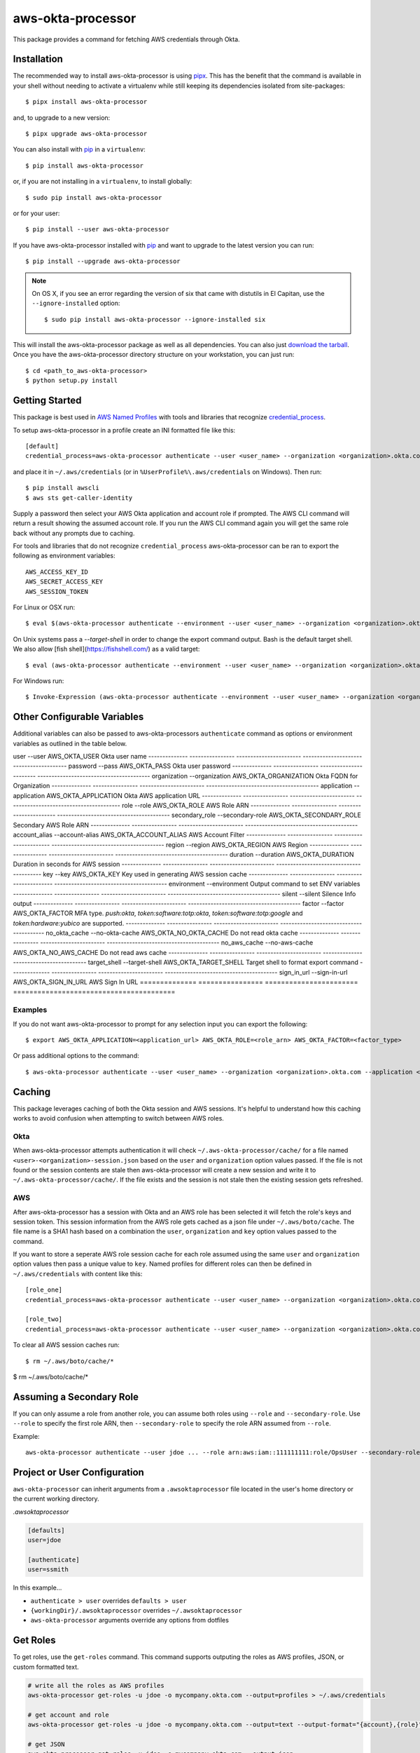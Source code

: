 ==================
aws-okta-processor
==================

.. image:: https://github.com/godaddy/aws-okta-processor/workflows/.github/workflows/build.yml/badge.svg?branch=master
   :target: https://github.com/godaddy/aws-okta-processor/actions?query=workflow%3A.github%2Fworkflows%2Fbuild.yml
   :alt: Build Status

.. image:: https://codecov.io/gh/godaddy/aws-okta-processor/branch/master/graph/badge.svg
   :target: https://codecov.io/gh/godaddy/aws-okta-processor
   :alt: Coverage

.. image:: https://img.shields.io/pypi/v/aws-okta-processor.svg
   :target: https://pypi.python.org/pypi/aws-okta-processor
   :alt: Latest Version

.. image:: https://img.shields.io/pypi/status/aws-okta-processor
   :target: https://pypi.python.org/pypi/aws-okta-processor
   :alt: Status

.. image:: https://img.shields.io/pypi/pyversions/aws-okta-processor
   :target: https://pypi.python.org/pypi/aws-okta-processor
   :alt: Python Version

.. image:: https://img.shields.io/pypi/dm/aws-okta-processor
   :target: https://pypi.python.org/pypi/aws-okta-processor
   :alt: Downloads

This package provides a command for fetching AWS credentials through Okta.

------------
Installation
------------

The recommended way to install aws-okta-processor is using `pipx`_. This has the
benefit that the command is available in your shell without needing to activate
a virtualenv while still keeping its dependencies isolated from site-packages::

    $ pipx install aws-okta-processor

and, to upgrade to a new version::

    $ pipx upgrade aws-okta-processor


You can also install with `pip`_ in a ``virtualenv``::

    $ pip install aws-okta-processor

or, if you are not installing in a ``virtualenv``, to install globally::

    $ sudo pip install aws-okta-processor

or for your user::

    $ pip install --user aws-okta-processor


If you have aws-okta-processor installed with `pip`_ and want to upgrade to the latest
version you can run::

    $ pip install --upgrade aws-okta-processor

.. note::

    On OS X, if you see an error regarding the version of six that came with
    distutils in El Capitan, use the ``--ignore-installed`` option::

        $ sudo pip install aws-okta-processor --ignore-installed six

This will install the aws-okta-processor package as well as all dependencies.  You can
also just `download the tarball`_.  Once you have the
aws-okta-processor directory structure on your workstation, you can just run::

    $ cd <path_to_aws-okta-processor>
    $ python setup.py install

---------------
Getting Started
---------------

This package is best used in `AWS Named Profiles`_
with tools and libraries that recognize `credential_process`_.

To setup aws-okta-processor in a profile create an INI formatted file like this::

    [default]
    credential_process=aws-okta-processor authenticate --user <user_name> --organization <organization>.okta.com

and place it in ``~/.aws/credentials`` (or in
``%UserProfile%\.aws/credentials`` on Windows). Then run::

    $ pip install awscli
    $ aws sts get-caller-identity

Supply a password then select your AWS Okta application and account role if prompted.
The AWS CLI command will return a result showing the assumed account role. If you run the
AWS CLI command again you will get the same role back without any prompts due to caching.

For tools and libraries that do not recognize ``credential_process`` aws-okta-processor
can be ran to export the following as environment variables::

    AWS_ACCESS_KEY_ID
    AWS_SECRET_ACCESS_KEY
    AWS_SESSION_TOKEN

For Linux or OSX run::

    $ eval $(aws-okta-processor authenticate --environment --user <user_name> --organization <organization>.okta.com)

On Unix systems pass a `--target-shell` in order to change the
export command output. Bash is the default target shell.
We also allow [fish shell](https://fishshell.com/) as a valid target::

    $ eval (aws-okta-processor authenticate --environment --user <user_name> --organization <organization>.okta.com --target-shell fish)

For Windows run::

    $ Invoke-Expression (aws-okta-processor authenticate --environment --user <user_name> --organization <organization>.okta.com)

----------------------------
Other Configurable Variables
----------------------------

Additional variables can also be passed to aws-okta-processors ``authenticate`` command
as options or environment variables as outlined in the table below.

============= =============== ====================== ========================================
Variable       Option           Environment Variable    Description
============== ================ ======================= ========================================
user           --user           AWS_OKTA_USER           Okta user name
-------------- ---------------- ----------------------- ----------------------------------------
password       --pass           AWS_OKTA_PASS           Okta user password
-------------- ---------------- ----------------------- ----------------------------------------
organization   --organization   AWS_OKTA_ORGANIZATION   Okta FQDN for Organization
-------------- ---------------- ----------------------- ----------------------------------------
application    --application    AWS_OKTA_APPLICATION    Okta AWS application URL
-------------- ---------------- ----------------------- ----------------------------------------
role           --role           AWS_OKTA_ROLE           AWS Role ARN
-------------- ---------------- ----------------------- ----------------------------------------
secondary_role --secondary-role AWS_OKTA_SECONDARY_ROLE Secondary AWS Role ARN
-------------- ---------------- ----------------------- ----------------------------------------
account_alias  --account-alias  AWS_OKTA_ACCOUNT_ALIAS  AWS Account Filter
-------------- ---------------- ----------------------- ----------------------------------------
region         --region         AWS_OKTA_REGION         AWS Region
-------------- ---------------- ----------------------- ----------------------------------------
duration       --duration       AWS_OKTA_DURATION       Duration in seconds for AWS session
-------------- ---------------- ----------------------- ----------------------------------------
key            --key            AWS_OKTA_KEY            Key used in generating AWS session cache
-------------- ---------------- ----------------------- ----------------------------------------
environment    --environment                            Output command to set ENV variables
-------------- ---------------- ----------------------- ----------------------------------------
silent         --silent                                 Silence Info output
-------------- ---------------- ----------------------- ----------------------------------------
factor         --factor         AWS_OKTA_FACTOR         MFA type. `push:okta`, `token:software:totp:okta`, `token:software:totp:google` and `token:hardware:yubico` are supported.
-------------- ---------------- ----------------------- ----------------------------------------
no_okta_cache  --no-okta-cache  AWS_OKTA_NO_OKTA_CACHE  Do not read okta cache
-------------- ---------------- ----------------------- ----------------------------------------
no_aws_cache   --no-aws-cache   AWS_OKTA_NO_AWS_CACHE   Do not read aws cache
-------------- ---------------- ----------------------- ----------------------------------------
target_shell   --target-shell   AWS_OKTA_TARGET_SHELL   Target shell to format export command
-------------- ---------------- ----------------------- ----------------------------------------
sign_in_url    --sign-in-url    AWS_OKTA_SIGN_IN_URL    AWS Sign In URL
============== ================ ======================= ========================================

^^^^^^^^
Examples
^^^^^^^^

If you do not want aws-okta-processor to prompt for any selection input you can export the following::

    $ export AWS_OKTA_APPLICATION=<application_url> AWS_OKTA_ROLE=<role_arn> AWS_OKTA_FACTOR=<factor_type>

Or pass additional options to the command::

    $ aws-okta-processor authenticate --user <user_name> --organization <organization>.okta.com --application <application_url> --role <role_arn> --factor <factor_type>

-------
Caching
-------

This package leverages caching of both the Okta session and AWS sessions. It's helpful to
understand how this caching works to avoid confusion when attempting to switch between AWS roles.

^^^^
Okta
^^^^

When aws-okta-processor attempts authentication it will check ``~/.aws-okta-processor/cache/``
for a file named ``<user>-<organization>-session.json`` based on the ``user`` and ``organization``
option values passed. If the file is not found or the session contents are stale then
aws-okta-processor will create a new session and write it to ``~/.aws-okta-processor/cache/``.
If the file exists and the session is not stale then the existing session gets refreshed.

^^^
AWS
^^^

After aws-okta-processor has a session with Okta and an AWS role has been selected it will fetch
the role's keys and session token. This session information from the AWS role gets cached as a
json file under ``~/.aws/boto/cache``. The file name is a SHA1 hash based on a combination the
``user``, ``organization`` and ``key`` option values passed to the command.

If you want to store a seperate AWS role session cache for each role assumed using the same
``user`` and ``organization`` option values then pass a unique value to ``key``.
Named profiles for different roles can then be defined in ``~/.aws/credentials`` with content like this::

    [role_one]
    credential_process=aws-okta-processor authenticate --user <user_name> --organization <organization>.okta.com --application <application_url> --role <role_one_arn> --factor <factor_type> --key role_one

    [role_two]
    credential_process=aws-okta-processor authenticate --user <user_name> --organization <organization>.okta.com --application <application_url> --role <role_two_arn> --factor <factor_type> --key role_two

To clear all AWS session caches run::

    $ rm ~/.aws/boto/cache/*

-------------------------
Assuming a Secondary Role
-------------------------

If you can only assume a role from another role, you can assume both roles using ``--role`` and ``--secondary-role``. Use
``--role`` to specify the first role ARN, then ``--secondary-role`` to specify the role ARN assumed from ``--role``.

Example::

    aws-okta-processor authenticate --user jdoe ... --role arn:aws:iam::111111111:role/OpsUser --secondary-role arn:aws:iam::111111111:role/SecretsAdmin

-----------------------------
Project or User Configuration
-----------------------------

``aws-okta-processor`` can inherit arguments from a ``.awsoktaprocessor`` file located in the user's home directory or the current working
directory.

*.awsoktaprocessor*

.. code-block:: ini

    [defaults]
    user=jdoe

    [authenticate]
    user=ssmith

In this example...

* ``authenticate > user`` overrides ``defaults > user``
* ``{workingDir}/.awsoktaprocessor`` overrides ``~/.awsoktaprocessor``
* ``aws-okta-processor`` arguments override any options from dotfiles

-----------------------------
Get Roles
-----------------------------

To get roles, use the ``get-roles`` command. This command supports outputing the roles as AWS profiles, JSON, or custom formatted text.

.. code-block:: bash

   # write all the roles as AWS profiles
   aws-okta-processor get-roles -u jdoe -o mycompany.okta.com --output=profiles > ~/.aws/credentials

   # get account and role
   aws-okta-processor get-roles -u jdoe -o mycompany.okta.com --output=text --output-format="{account},{role}"

   # get JSON
   aws-okta-processor get-roles -u jdoe -o mycompany.okta.com --output=json


Output Types

* ``json`` (default): output as JSON
* ``profiles``: output AWS profiles to be stored in ``~/.aws/credentials``
* ``text``: custom formatted text using ``--output-format`` and tokens

Output Format Tokens

* ``{account}``: name of the account
* ``{account_id}``: account Id
* ``{account_raw}``: account information as seen on Okta site (``Account: blah-blah (id)``)
* ``{application_url}``: full Okta application url
* ``{organization}``: organization as provided
* ``{role}``: role ARN
* ``{role_suffix}``: last element of the role (delimited using ``AWS_OKTA_ROLE_SUFFIX_DELIMITER`` or ``-``)
* ``{user}``: user as provided




------------
Getting Help
------------

* If it turns out that you may have found a bug, please `open an issue <https://github.com/godaddy/aws-okta-processor/issues/new>`__

---------------
Acknowledgments
---------------

This package was influenced by `AlainODea <https://github.com/AlainODea>`__'s
work on `okta-aws-cli-assume-role <https://github.com/oktadeveloper/okta-aws-cli-assume-role>`__.



.. _`pip`: http://www.pip-installer.org/en/latest/
.. _`pipx`: https://pipxproject.github.io/pipx/
.. _`download the tarball`: https://pypi.org/project/aws-okta-processor/
.. _`AWS Named Profiles`: https://docs.aws.amazon.com/cli/latest/userguide/cli-configure-profiles.html
.. _`credential_process`: https://docs.aws.amazon.com/cli/latest/topic/config-vars.html#sourcing-credentials-from-external-processes
